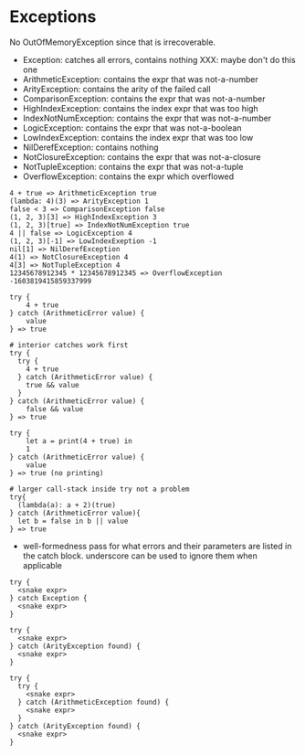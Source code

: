 * Exceptions
No OutOfMemoryException since that is irrecoverable.

- Exception: catches all errors, contains nothing XXX: maybe don't do this one
- ArithmeticException: contains the expr that was not-a-number
- ArityException: contains the arity of the failed call
- ComparisonException: contains the expr that was not-a-number
- HighIndexException: contains the index expr that was too high
- IndexNotNumException: contains the expr that was not-a-number
- LogicException: contains the expr that was not-a-boolean
- LowIndexException: contains the index expr that was too low
- NilDerefException: contains nothing
- NotClosureException: contains the expr that was not-a-closure
- NotTupleException: contains the expr that was not-a-tuple
- OverflowException: contains the expr which overflowed
#+begin_src snake
  4 + true => ArithmeticException true
  (lambda: 4)(3) => ArityException 1
  false < 3 => ComparisonException false
  (1, 2, 3)[3] => HighIndexException 3
  (1, 2, 3)[true] => IndexNotNumException true
  4 || false => LogicException 4
  (1, 2, 3)[-1] => LowIndexExeption -1
  nil[1] => NilDerefException
  4(1) => NotClosureException 4
  4[3] => NotTupleException 4
  12345678912345 * 12345678912345 => OverflowException -1603819415859337999
#+end_src

#+begin_src snake
  try {
      4 + true
  } catch (ArithmeticError value) {
      value
  } => true

  # interior catches work first
  try {
    try {
      4 + true
    } catch (ArithmeticError value) {
      true && value
    }
  } catch (ArithmeticError value) {
      false && value
  } => true

  try {
      let a = print(4 + true) in
      1
  } catch (ArithmeticError value) {
      value
  } => true (no printing)

  # larger call-stack inside try not a problem
  try{
    (lambda(a): a + 2)(true)
  } catch (ArithmeticError value){
    let b = false in b || value
  } => true
#+end_src

- well-formedness pass for what errors and their parameters are listed in the catch block. underscore can be used to ignore them when applicable
#+begin_src snake
  try {
    <snake expr>
  } catch Exception {
    <snake expr>
  }

  try {
    <snake expr>
  } catch (ArityException found) {
    <snake expr>
  }

  try {
    try {
      <snake expr>
    } catch (ArithmeticException found) {
      <snake expr>
    }
  } catch (ArityException found) {
    <snake expr>
  }
#+end_src
